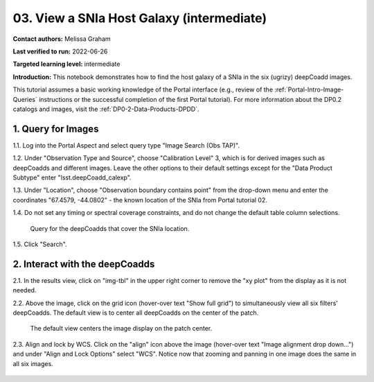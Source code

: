.. Review the README on instructions to contribute.
.. Review the style guide to keep a consistent approach to the documentation.
.. Static objects, such as figures, should be stored in the _static directory. Review the _static/README on instructions to contribute.
.. Do not remove the comments that describe each section. They are included to provide guidance to contributors.
.. Do not remove other content provided in the templates, such as a section. Instead, comment out the content and include comments to explain the situation. For example:
	- If a section within the template is not needed, comment out the section title and label reference. Do not delete the expected section title, reference or related comments provided from the template.
    - If a file cannot include a title (surrounded by ampersands (#)), comment out the title from the template and include a comment explaining why this is implemented (in addition to applying the ``title`` directive).

.. This is the label that can be used for cross referencing this file.
.. Recommended title label format is "Directory Name"-"Title Name"  -- Spaces should be replaced by hyphens.
.. _Tutorials-Examples-DP0-2-Portal-Images:
.. Each section should include a label for cross referencing to a given area.
.. Recommended format for all labels is "Title Name"-"Section Name" -- Spaces should be replaced by hyphens.
.. To reference a label that isn't associated with an reST object such as a title or figure, you must include the link and explicit title using the syntax :ref:`link text <label-name>`.
.. A warning will alert you of identical labels during the linkcheck process.

##########################################
03. View a SNIa Host Galaxy (intermediate)
##########################################

.. This section should provide a brief, top-level description of the page.

**Contact authors:** Melissa Graham

**Last verified to run:** 2022-06-26

**Targeted learning level:** intermediate

**Introduction:** 
This notebook demonstrates how to find the host galaxy of a SNIa in the six (ugrizy) deepCoadd images.

This tutorial assumes a basic working knowledge of the Portal interface (e.g., review of the :ref:`Portal-Intro-Image-Queries` instructions or the successful completion of the first Portal tutorial).
For more information about the DP0.2 catalogs and images, visit the :ref:`DP0-2-Data-Products-DPDD`.



.. _DP0-2-Portal-Images_Step-1:

1. Query for Images
===================

1.1. Log into the Portal Aspect and select query type "Image Search (Obs TAP)".

1.2. Under "Observation Type and Source", choose "Calibration Level" 3, which is for derived images such as deepCoadds and different images. Leave the other options to their default settings except for the "Data Product Subtype" enter "lsst.deepCoadd_calexp".

1.3. Under "Location", choose "Observation boundary contains point" from the drop-down menu and enter the coordinates "67.4579, -44.0802" - the known location of the SNIa from Portal tutorial 02.

1.4. Do not set any timing or spectral coverage constraints, and do not change the default table column selections.

.. figure:: /_static/portal_tut03_step01.png
    :name: portal_tut03_step01

    Query for the deepCoadds that cover the SNIa location.

1.5. Click "Search".


.. _DP0-2-Portal-Images_Step-2:

2. Interact with the deepCoadds
===============================

2.1. In the results view, click on "img-tbl" in the upper right corner to remove the "xy plot" from the display as it is not needed.

2.2. Above the image, click on the grid icon (hover-over text "Show full grid") to simultaneously view all six filters' deepCoadds. The default view is to center all deepCoadds on the center of the patch.

.. figure:: /_static/portal_tut03_step02a.png
    :name: portal_tut03_step02a

    The default view centers the image display on the patch center.
    
2.3. Align and lock by WCS.
Click on the "align" icon above the image (hover-over text "Image alignment drop down...") and under "Align and Lock Options" select "WCS".
Notice now that zooming and panning in one image does the same in all six images.

.. figure:: /_static/portal_tut03_step02b.png
    :name: portal_tut03_step02b

    Choose to align and lock on WCS.
 
 2.4. Mark and center the SNIa.
 Choose the "center" icon (hover-over text "Image center drop down"), and in the box next to "Center On" enter the SNIa's coordinates, "67.4579, -44.0802", and then click "Go & Mark". 
 
.. figure:: /_static/portal_tut03_step02c.png
    :name: portal_tut03_step02c

    Center on and mark the coordinates of the SNIa.
 
 2.5. 
 
